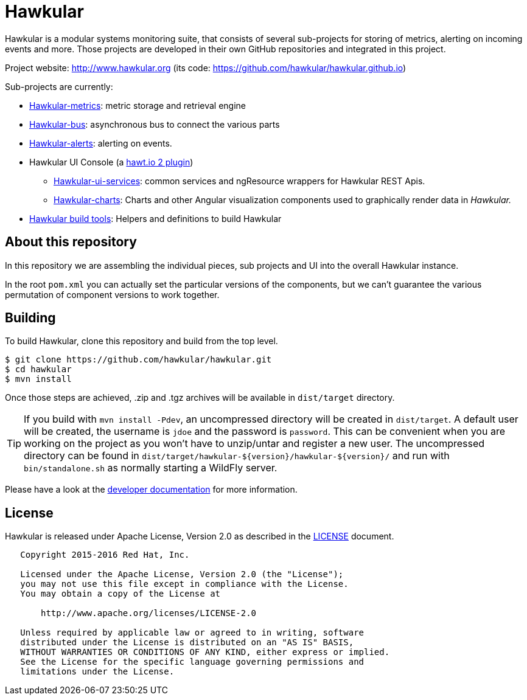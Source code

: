 = Hawkular

ifdef::env-github[]
[link=https://travis-ci.org/hawkular/hawkular]
image:https://travis-ci.org/hawkular/hawkular.svg?branch=master["Build Status", link="https://travis-ci.org/hawkular/hawkular"]
endif::[]

Hawkular is a modular systems monitoring suite, that consists of several sub-projects for
storing of metrics, alerting on incoming events and more. Those projects are developed
in their own GitHub repositories and integrated in this project.

Project website: http://www.hawkular.org (its code: https://github.com/hawkular/hawkular.github.io)

Sub-projects are currently:

* https://github.com/hawkular/hawkular-metrics[Hawkular-metrics]: metric storage and retrieval engine
* https://github.com/hawkular/hawkular-bus[Hawkular-bus]: asynchronous bus to connect the various parts
* https://github.com/hawkular/hawkular-alerts[Hawkular-alerts]: alerting on events.
* Hawkular UI Console (a https://github.com/hawtio[hawt.io 2 plugin])
** https://github.com/hawkular/hawkular-ui-services[Hawkular-ui-services]: common services and ngResource wrappers for Hawkular REST Apis.
** https://github.com/hawkular/hawkular-charts[Hawkular-charts]: Charts and other Angular visualization components used to graphically render data in _Hawkular._
* https://github.com/hawkular/hawkular-build-tools[Hawkular build tools]: Helpers and definitions to build Hawkular

== About this repository

In this repository we are assembling the individual pieces, sub projects and UI into
the overall Hawkular instance.

In the root `pom.xml` you can actually set the particular versions of the components, but we can't
guarantee the various permutation of component versions to work together.

== Building

To build Hawkular, clone this repository and build from the top level.

[source,shell]
----
$ git clone https://github.com/hawkular/hawkular.git
$ cd hawkular
$ mvn install
----
Once those steps are achieved, .zip and .tgz archives will be available in `dist/target` directory.

TIP: If you build with `mvn install -Pdev`, an uncompressed directory will be created in `dist/target`.
A default user will be created, the username is `jdoe` and the password is `password`. This can be convenient
when you are working on the project as you won't have to unzip/untar and register a new user. The uncompressed directory
can be found in `dist/target/hawkular-${version}/hawkular-${version}/` and run with `bin/standalone.sh` as normally
starting a WildFly server.

Please have a look at the
http://www.hawkular.org/docs/dev/development.html[developer documentation] for more information.

== License

Hawkular is released under Apache License, Version 2.0 as described in the link:LICENSE[LICENSE] document.

----
   Copyright 2015-2016 Red Hat, Inc.

   Licensed under the Apache License, Version 2.0 (the "License");
   you may not use this file except in compliance with the License.
   You may obtain a copy of the License at

       http://www.apache.org/licenses/LICENSE-2.0

   Unless required by applicable law or agreed to in writing, software
   distributed under the License is distributed on an "AS IS" BASIS,
   WITHOUT WARRANTIES OR CONDITIONS OF ANY KIND, either express or implied.
   See the License for the specific language governing permissions and
   limitations under the License.
----




